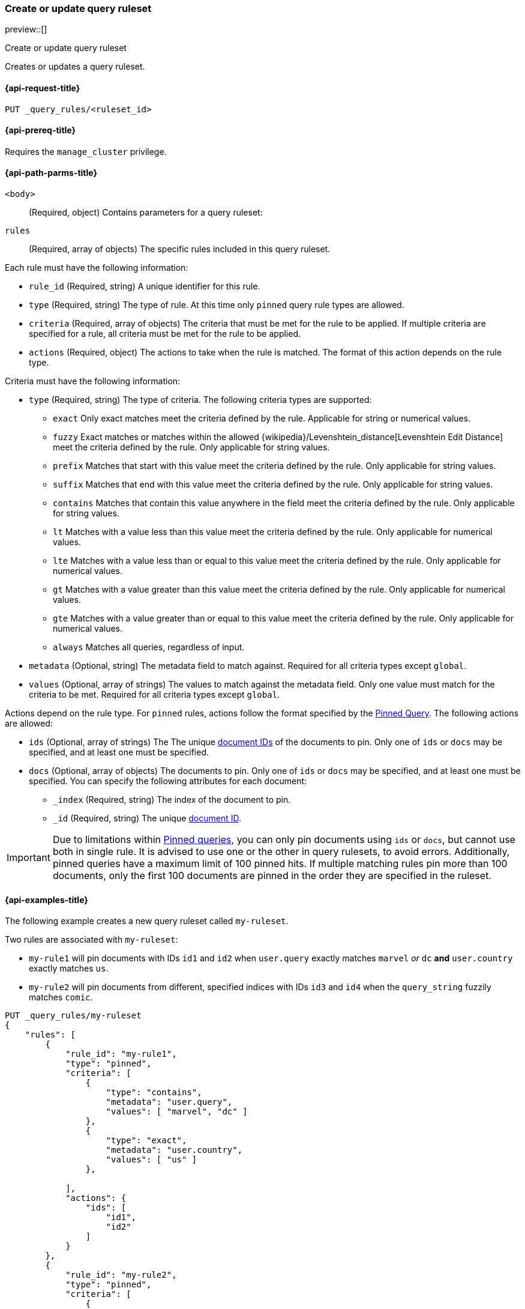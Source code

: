 [role="xpack"]
[[put-query-ruleset]]
=== Create or update query ruleset

preview::[]

++++
<titleabbrev>Create or update query ruleset</titleabbrev>
++++

Creates or updates a query ruleset.

[[put-query-ruleset-request]]
==== {api-request-title}

`PUT _query_rules/<ruleset_id>`

[[put-query-ruleset-prereqs]]
==== {api-prereq-title}

Requires the `manage_cluster` privilege.

[[put-query-ruleset-path-params]]
==== {api-path-parms-title}

`<body>`::
(Required, object)
Contains parameters for a query ruleset:

====
`rules`::
(Required, array of objects)
The specific rules included in this query ruleset.

Each rule must have the following information:

- `rule_id` (Required, string)
  A unique identifier for this rule.
- `type` (Required, string)
  The type of rule. At this time only `pinned` query rule types are allowed.
- `criteria` (Required, array of objects)
  The criteria that must be met for the rule to be applied. If multiple criteria are specified for a rule, all criteria must be met for the rule to be applied.
- `actions` (Required, object)
  The actions to take when the rule is matched. The format of this action depends on the rule type.

Criteria must have the following information:

- `type` (Required, string)
  The type of criteria. The following criteria types are supported:
+
--
- `exact`
Only exact matches meet the criteria defined by the rule.
Applicable for string or numerical values.
- `fuzzy`
Exact matches or matches within the allowed {wikipedia}/Levenshtein_distance[Levenshtein Edit Distance] meet the criteria defined by the rule.
Only applicable for string values.
- `prefix`
Matches that start with this value meet the criteria defined by the rule.
Only applicable for string values.
- `suffix`
Matches that end with this value meet the criteria defined by the rule.
Only applicable for string values.
- `contains`
Matches that contain this value anywhere in the field meet the criteria defined by the rule.
Only applicable for string values.
- `lt`
Matches with a value less than this value meet the criteria defined by the rule.
Only applicable for numerical values.
- `lte`
Matches with a value less than or equal to this value meet the criteria defined by the rule.
Only applicable for numerical values.
- `gt`
Matches with a value greater than this value meet the criteria defined by the rule.
Only applicable for numerical values.
- `gte`
Matches with a value greater than or equal to this value meet the criteria defined by the rule.
Only applicable for numerical values.
- `always`
Matches all queries, regardless of input.
--
- `metadata` (Optional, string)
  The metadata field to match against. Required for all criteria types except `global`.
- `values` (Optional, array of strings)
  The values to match against the metadata field. Only one value must match for the criteria to be met. Required for all criteria types except `global`.

Actions depend on the rule type.
For `pinned` rules, actions follow the format specified by the <<query-dsl-pinned-query,Pinned Query>>.
The following actions are allowed:

- `ids` (Optional, array of strings)
  The The unique <<mapping-id-field, document IDs>> of the documents to pin.
  Only one of `ids` or `docs` may be specified, and at least one must be specified.
- `docs` (Optional, array of objects)
  The documents to pin. Only one of `ids` or `docs` may be specified, and at least one must be specified.
  You can specify the following attributes for each document:
+
--
- `_index` (Required, string)
  The index of the document to pin.
- `_id` (Required, string)
  The unique <<mapping-id-field, document ID>>.
--

IMPORTANT: Due to limitations within <<query-dsl-pinned-query,Pinned queries>>, you can only pin documents using `ids` or `docs`, but cannot use both in single rule. It is advised to use one or the other in query rulesets, to avoid errors. Additionally, pinned queries have a maximum limit of 100 pinned hits. If multiple matching rules pin more than 100 documents, only the first 100 documents are pinned in the order they are specified in the ruleset.

====

[[put-query-ruleset-example]]
==== {api-examples-title}

The following example creates a new query ruleset called `my-ruleset`.

Two rules are associated with `my-ruleset`:

- `my-rule1` will pin documents with IDs `id1` and `id2` when `user.query` exactly matches `marvel` _or_ `dc` **and** `user.country` exactly matches `us`.
- `my-rule2` will pin documents from different, specified indices with IDs `id3` and `id4` when the `query_string` fuzzily matches `comic`.

[source,console]
----
PUT _query_rules/my-ruleset
{
    "rules": [
        {
            "rule_id": "my-rule1",
            "type": "pinned",
            "criteria": [
                {
                    "type": "contains",
                    "metadata": "user.query",
                    "values": [ "marvel", "dc" ]
                },
                {
                    "type": "exact",
                    "metadata": "user.country",
                    "values": [ "us" ]
                },

            ],
            "actions": {
                "ids": [
                    "id1",
                    "id2"
                ]
            }
        },
        {
            "rule_id": "my-rule2",
            "type": "pinned",
            "criteria": [
                {
                    "type": "fuzzy",
                    "metadata": "query_string",
                    "values": [ "comic" ]
                }
            ],
            "actions": {
                "docs": [
                    {
                        "_index": "index1",
                        "_id": "id3"
                    },
                    {
                        "_index": "index2",
                        "_id": "id4"
                    }
                ]
            }
        }
    ]
}
----
// TESTSETUP

//////////////////////////

[source,console]
--------------------------------------------------
DELETE _query_rules/my-ruleset
--------------------------------------------------
// TEARDOWN

//////////////////////////
